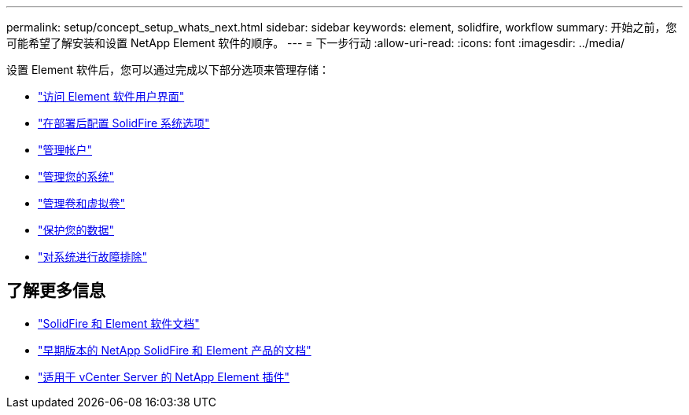---
permalink: setup/concept_setup_whats_next.html 
sidebar: sidebar 
keywords: element, solidfire, workflow 
summary: 开始之前，您可能希望了解安装和设置 NetApp Element 软件的顺序。 
---
= 下一步行动
:allow-uri-read: 
:icons: font
:imagesdir: ../media/


[role="lead"]
设置 Element 软件后，您可以通过完成以下部分选项来管理存储：

* link:task_post_deploy_access_the_element_software_user_interface.html["访问 Element 软件用户界面"]
* link:../storage/task_post_deploy_configure_system_options.html["在部署后配置 SolidFire 系统选项"]
* link:../storage/concept_system_manage_accounts_overview.html["管理帐户"]
* link:../storage/concept_system_manage_system_management.html["管理您的系统"]
* link:../storage/concept_data_manage_data_management.html["管理卷和虚拟卷"]
* link:../storage/concept_data_protection.html["保护您的数据"]
* link:../storage/concept_system_monitoring_and_troubleshooting.html["对系统进行故障排除"]




== 了解更多信息

* https://docs.netapp.com/us-en/element-software/index.html["SolidFire 和 Element 软件文档"]
* https://docs.netapp.com/sfe-122/topic/com.netapp.ndc.sfe-vers/GUID-B1944B0E-B335-4E0B-B9F1-E960BF32AE56.html["早期版本的 NetApp SolidFire 和 Element 产品的文档"^]
* https://docs.netapp.com/us-en/vcp/index.html["适用于 vCenter Server 的 NetApp Element 插件"^]

